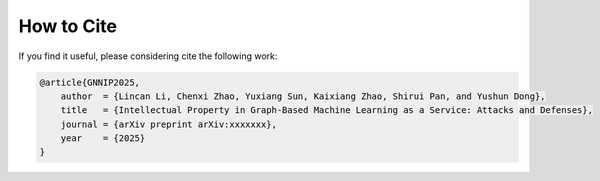 How to Cite
===========
If you find it useful, please considering cite the following work:

.. code-block:: bibtex

   @article{GNNIP2025,
       author  = {Lincan Li, Chenxi Zhao, Yuxiang Sun, Kaixiang Zhao, Shirui Pan, and Yushun Dong},
       title   = {Intellectual Property in Graph-Based Machine Learning as a Service: Attacks and Defenses},
       journal = {arXiv preprint arXiv:xxxxxxx},
       year    = {2025}
   }
